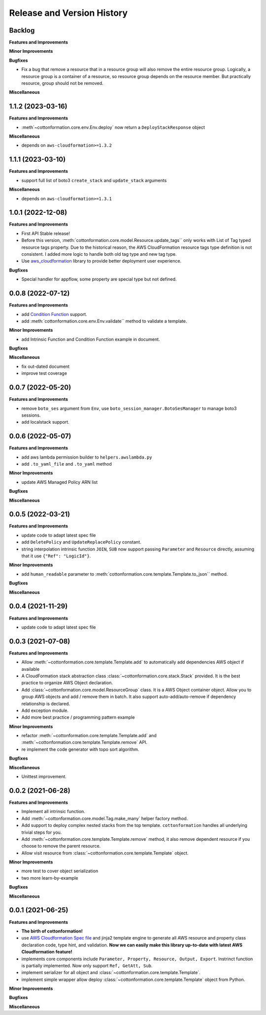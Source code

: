 .. _release_history:

Release and Version History
==============================================================================


Backlog
~~~~~~~~~~~~~~~~~~~~~~~~~~~~~~~~~~~~~~~~~~~~~~~~~~~~~~~~~~~~~~~~~~~~~~~~~~~~~~
**Features and Improvements**

**Minor Improvements**

**Bugfixes**

- Fix a bug that remove a resource that in a resource group will also remove the entire resource group. Logically, a resource group is a container of a resource, so resource group depends on the resource member. But practically resource, group should not be removed.

**Miscellaneous**


1.1.2 (2023-03-16)
~~~~~~~~~~~~~~~~~~~~~~~~~~~~~~~~~~~~~~~~~~~~~~~~~~~~~~~~~~~~~~~~~~~~~~~~~~~~~~
**Features and Improvements**

- :meth`~cottonformation.core.env.Env.deploy` now return a ``DeployStackResponse`` object

**Miscellaneous**

- depends on ``aws-cloudformation>=1.3.2``


1.1.1 (2023-03-10)
~~~~~~~~~~~~~~~~~~~~~~~~~~~~~~~~~~~~~~~~~~~~~~~~~~~~~~~~~~~~~~~~~~~~~~~~~~~~~~
**Features and Improvements**

- support full list of boto3 ``create_stack`` and ``update_stack`` arguments

**Miscellaneous**

- depends on ``aws-cloudformation>=1.3.1``


1.0.1 (2022-12-08)
~~~~~~~~~~~~~~~~~~~~~~~~~~~~~~~~~~~~~~~~~~~~~~~~~~~~~~~~~~~~~~~~~~~~~~~~~~~~~~
**Features and Improvements**

- First API Stable release!
- Before this version, :meth:`cottonformation.core.model.Resource.update_tags`` only works with List of Tag typed resource tags property. Due to the historical reason, the AWS CloudFormation resource tags type definition is not consistent. I added more logic to handle both old tag type and new tag type.
- Use `aws_cloudformation <https://pypi.org/project/aws-cloudformation/>`_ library to provide better deployment user experience.

**Bugfixes**

- Special handler for appflow, some property are special type but not defined.


0.0.8 (2022-07-12)
~~~~~~~~~~~~~~~~~~~~~~~~~~~~~~~~~~~~~~~~~~~~~~~~~~~~~~~~~~~~~~~~~~~~~~~~~~~~~~
**Features and Improvements**

- add `Condition Function <https://docs.aws.amazon.com/AWSCloudFormation/latest/UserGuide/intrinsic-function-reference-conditions.html>`_ support.
- add :meth:`cottonformation.core.env.Env.validate`` method to validate a template.

**Minor Improvements**

- add Intrinsic Function and Condition Function example in document.

**Bugfixes**

**Miscellaneous**

- fix out-dated document
- improve test coverage


0.0.7 (2022-05-20)
~~~~~~~~~~~~~~~~~~~~~~~~~~~~~~~~~~~~~~~~~~~~~~~~~~~~~~~~~~~~~~~~~~~~~~~~~~~~~~
**Features and Improvements**

- remove ``boto_ses`` argument from ``Env``, use ``boto_session_manager.BotoSesManager`` to manage boto3 sessions.
- add localstack support.


0.0.6 (2022-05-07)
~~~~~~~~~~~~~~~~~~~~~~~~~~~~~~~~~~~~~~~~~~~~~~~~~~~~~~~~~~~~~~~~~~~~~~~~~~~~~~
**Features and Improvements**

- add aws lambda permission builder to ``helpers.awslambda.py``
- add ``.to_yaml_file`` and ``.to_yaml`` method

**Minor Improvements**

- update AWS Managed Policy ARN list

**Bugfixes**

**Miscellaneous**


0.0.5 (2022-03-21)
~~~~~~~~~~~~~~~~~~~~~~~~~~~~~~~~~~~~~~~~~~~~~~~~~~~~~~~~~~~~~~~~~~~~~~~~~~~~~~
**Features and Improvements**

- update code to adapt latest spec file
- add ``DeletePolicy`` and ``UpdateReplacePolicy`` constant.
- string interpolation intrinsic function ``JOIN``, ``SUB`` now support passing ``Parameter`` and ``Resource`` directly, assuming that it use ``{"Ref": "LogicId"}``.

**Minor Improvements**

- add ``human_readable`` parameter to :meth:`cottonformation.core.template.Template.to_json`` method.

**Bugfixes**

**Miscellaneous**


0.0.4 (2021-11-29)
~~~~~~~~~~~~~~~~~~~~~~~~~~~~~~~~~~~~~~~~~~~~~~~~~~~~~~~~~~~~~~~~~~~~~~~~~~~~~~
**Features and Improvements**

- update code to adapt latest spec file


0.0.3 (2021-07-08)
~~~~~~~~~~~~~~~~~~~~~~~~~~~~~~~~~~~~~~~~~~~~~~~~~~~~~~~~~~~~~~~~~~~~~~~~~~~~~~
**Features and Improvements**

- Allow :meth:`~cottonformation.core.template.Template.add` to automatically add dependencies AWS object if available
- A CloudFormation stack abstraction class :class:`~cottonformation.core.stack.Stack` provided. It is the best practice to organize AWS Object declaration.
- Add :class:`~cottonformation.core.model.ResourceGroup` class. It is a AWS Object container object. Allow you to group AWS objects and add / remove them in batch. It also support auto-add/auto-remove if dependency relationship is declared.
- Add exception module.
- Add more best practice / programming pattern example

**Minor Improvements**

- refactor :meth:`~cottonformation.core.template.Template.add` and :meth:`~cottonformation.core.template.Template.remove` API.
- re implement the code generator with topo sort algorithm.

**Bugfixes**

**Miscellaneous**

- Unittest improvement.


0.0.2 (2021-06-28)
~~~~~~~~~~~~~~~~~~~~~~~~~~~~~~~~~~~~~~~~~~~~~~~~~~~~~~~~~~~~~~~~~~~~~~~~~~~~~~
**Features and Improvements**

- Implement all intrinsic function.
- Add :meth:`~cottonformation.core.model.Tag.make_many` helper factory method.
- Add support to deploy complex nested stacks from the top template. ``cottonformation`` handles all underlying trivial steps for you.
- Add :meth:`~cottonformation.core.template.Template.remove` method, it also remove dependent resource if you choose to remove the parent resource.
- Allow visit resource from :class:`~cottonformation.core.template.Template` object.


**Minor Improvements**

- more test to cover object serialization
- two more learn-by-example

**Bugfixes**

**Miscellaneous**


0.0.1 (2021-06-25)
~~~~~~~~~~~~~~~~~~~~~~~~~~~~~~~~~~~~~~~~~~~~~~~~~~~~~~~~~~~~~~~~~~~~~~~~~~~~~~
**Features and Improvements**

- **The birth of cottonformation!**
- use `AWS Cloudformation Spec file <https://docs.aws.amazon.com/AWSCloudFormation/latest/UserGuide/cfn-resource-specification.html>`_ and jinja2 template engine to generate all AWS resource and property class declaration code, type hint, and validation. **Now we can easily make this library up-to-date with latest AWS Cloudformation feature!**
- implements core components include ``Parameter, Property, Resource, Output, Export``. Instrinct function is partially implemented. Now only support ``Ref, GetAtt, Sub``.
- implement serializer for all object and :class:`~cottonformation.core.template.Template`.
- implement simple wrapper allow deploy :class:`~cottonformation.core.template.Template` object from Python.

**Minor Improvements**

**Bugfixes**

**Miscellaneous**
